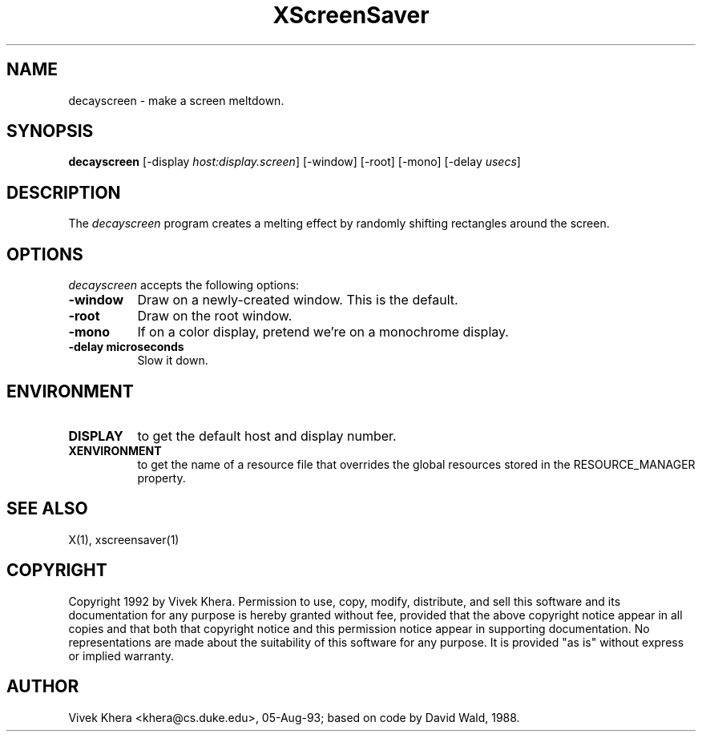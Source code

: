 .TH XScreenSaver 1 "05-aug-93" "X Version 11"
.SH NAME
decayscreen - make a screen meltdown.
.SH SYNOPSIS
.B decayscreen
[\-display \fIhost:display.screen\fP] [\-window] [\-root] [\-mono] [\-delay \fIusecs\fP]
.SH DESCRIPTION
The \fIdecayscreen\fP program creates a melting effect by randomly
shifting rectangles around the screen.
.SH OPTIONS
.I decayscreen
accepts the following options:
.TP 8
.B \-window
Draw on a newly-created window.  This is the default.
.TP 8
.B \-root
Draw on the root window.
.TP 8
.B \-mono 
If on a color display, pretend we're on a monochrome display.
.TP 8
.B \-delay microseconds
Slow it down.
.SH ENVIRONMENT
.PP
.TP 8
.B DISPLAY
to get the default host and display number.
.TP 8
.B XENVIRONMENT
to get the name of a resource file that overrides the global resources
stored in the RESOURCE_MANAGER property.
.SH "SEE ALSO"
X(1),
xscreensaver(1)
.SH COPYRIGHT
Copyright 1992 by Vivek Khera.  Permission to use, copy, modify, distribute, 
and sell this software and its documentation for any purpose is hereby granted
without fee, provided that the above copyright notice appear in all copies and
that both that copyright notice and this permission notice appear in 
supporting documentation.  No representations are made about the suitability
of this software for any purpose.  It is provided "as is" without express or
implied warranty.
.SH AUTHOR
Vivek Khera <khera@cs.duke.edu>, 05-Aug-93; based on code by David Wald, 1988.
